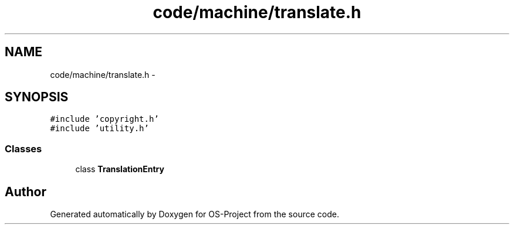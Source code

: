 .TH "code/machine/translate.h" 3 "Tue Dec 19 2017" "Version nachos-teamd" "OS-Project" \" -*- nroff -*-
.ad l
.nh
.SH NAME
code/machine/translate.h \- 
.SH SYNOPSIS
.br
.PP
\fC#include 'copyright\&.h'\fP
.br
\fC#include 'utility\&.h'\fP
.br

.SS "Classes"

.in +1c
.ti -1c
.RI "class \fBTranslationEntry\fP"
.br
.in -1c
.SH "Author"
.PP 
Generated automatically by Doxygen for OS-Project from the source code\&.
